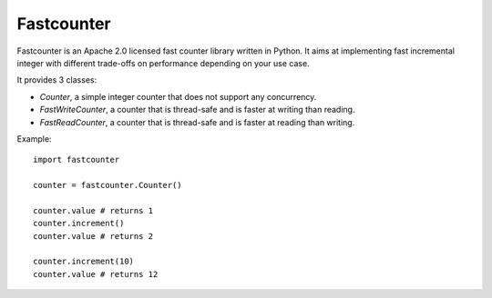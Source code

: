 Fastcounter
===========
.. image:: https://img.shields.io/pypi/v/fastcounter.svg
    :target: https://pypi.python.org/pypi/fastcounter

.. image:: https://circleci.com/gh/jd/fastcounter.svg?style=svg
    :target: https://circleci.com/gh/jd/fastcounter

.. image:: https://img.shields.io/badge/SayThanks.io-%E2%98%BC-1EAEDB.svg
    :target: https://saythanks.io/to/jd

.. image:: https://img.shields.io/endpoint.svg?url=https://gh.mergify.io/badges/jd/fastcounter&style=flat
   :target: https://mergify.io
   :alt: Mergify Status

Fastcounter is an Apache 2.0 licensed fast counter library written in Python.
It aims at implementing fast incremental integer with different trade-offs on
performance depending on your use case.

It provides 3 classes:

- `Counter`, a simple integer counter that does not support any concurrency.
- `FastWriteCounter`, a counter that is thread-safe and is faster at writing
  than reading.
- `FastReadCounter`, a counter that is thread-safe and is faster at reading
  than writing.

Example::

  import fastcounter

  counter = fastcounter.Counter()

  counter.value # returns 1
  counter.increment()
  counter.value # returns 2

  counter.increment(10)
  counter.value # returns 12

